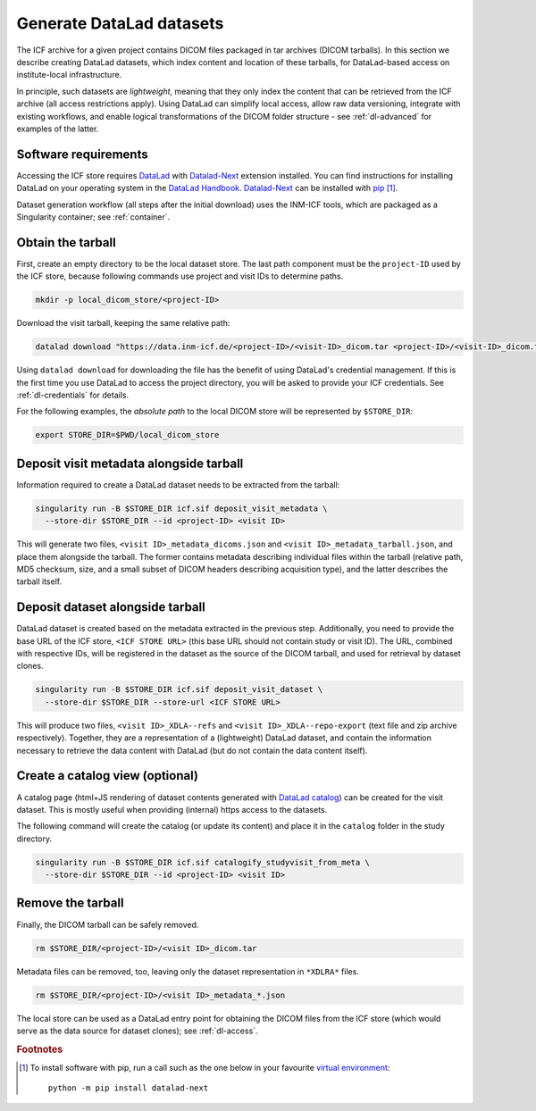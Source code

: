 .. _dl-generate:

Generate DataLad datasets
-------------------------

The ICF archive for a given project contains DICOM files packaged in
tar archives (DICOM tarballs). In this section we describe creating
DataLad datasets, which index content and location of these tarballs,
for DataLad-based access on institute-local infrastructure.

In principle, such datasets are *lightweight*, meaning that they only
index the content that can be retrieved from the ICF archive (all
access restrictions apply). Using DataLad can simplify local access,
allow raw data versioning, integrate with existing workflows, and
enable logical transformations of the DICOM folder structure - see
:ref:`dl-advanced` for examples of the latter.

Software requirements
^^^^^^^^^^^^^^^^^^^^^

Accessing the ICF store requires `DataLad`_ with `Datalad-Next`_
extension installed.  You can find instructions for installing DataLad
on your operating system in the `DataLad Handbook`_.  `Datalad-Next`_
can be installed with `pip`_ [1]_.

.. _datalad: https://www.datalad.org/
.. _datalad-next: https://docs.datalad.org/projects/next
.. _datalad handbook: https://handbook.datalad.org/intro/installation.html
.. _pip: https://pip.pypa.io/en/stable/

Dataset generation workflow (all steps after the initial download)
uses the INM-ICF tools, which are packaged as a Singularity container;
see :ref:`container`.

Obtain the tarball
^^^^^^^^^^^^^^^^^^

First, create an empty directory to be the local dataset store. The
last path component must be the ``project-ID`` used by the ICF store,
because following commands use project and visit IDs to determine
paths.

.. code-block:: bash

   mkdir -p local_dicom_store/<project-ID>

Download the visit tarball, keeping the same relative path:

.. code-block:: bash

   datalad download "https://data.inm-icf.de/<project-ID>/<visit-ID>_dicom.tar <project-ID>/<visit-ID>_dicom.tar"

Using ``datalad download`` for downloading the file has the benefit of
using DataLad's credential management. If this is the first time you
use DataLad to access the project directory, you will be asked to
provide your ICF credentials. See :ref:`dl-credentials` for details.

For the following examples, the *absolute path* to the local DICOM
store will be represented by ``$STORE_DIR``:

.. code-block:: bash

   export STORE_DIR=$PWD/local_dicom_store


Deposit visit metadata alongside tarball
^^^^^^^^^^^^^^^^^^^^^^^^^^^^^^^^^^^^^^^^

Information required to create a DataLad dataset needs to be extracted
from the tarball:

.. code-block:: bash

   singularity run -B $STORE_DIR icf.sif deposit_visit_metadata \
     --store-dir $STORE_DIR --id <project-ID> <visit ID>

This will generate two files, ``<visit ID>_metadata_dicoms.json`` and
``<visit ID>_metadata_tarball.json``, and place them alongside the
tarball. The former contains metadata describing individual files
within the tarball (relative path, MD5 checksum, size, and a small
subset of DICOM headers describing acquisition type), and the latter
describes the tarball itself.

Deposit dataset alongside tarball
^^^^^^^^^^^^^^^^^^^^^^^^^^^^^^^^^

DataLad dataset is created based on the metadata extracted in the
previous step.  Additionally, you need to provide the base URL of the
ICF store, ``<ICF STORE URL>`` (this base URL should not contain study
or visit ID). The URL, combined with respective IDs, will be
registered in the dataset as the source of the DICOM tarball, and used
for retrieval by dataset clones.

.. code-block:: bash

   singularity run -B $STORE_DIR icf.sif deposit_visit_dataset \
     --store-dir $STORE_DIR --store-url <ICF STORE URL>

This will produce two files, ``<visit ID>_XDLA--refs`` and ``<visit
ID>_XDLA--repo-export`` (text file and zip archive
respectively). Together, they are a representation of a (lightweight)
DataLad dataset, and contain the information necessary to retrieve the
data content with DataLad (but do not contain the data content
itself).

Create a catalog view (optional)
^^^^^^^^^^^^^^^^^^^^^^^^^^^^^^^^

A catalog page (html+JS rendering of dataset contents generated with
`DataLad catalog`_) can be created for the visit dataset. This is
mostly useful when providing (internal) https access to the datasets.

The following command will create the catalog (or update its content)
and place it in the ``catalog`` folder in the study directory.

.. _DataLad catalog: https://docs.datalad.org/projects/catalog

.. code-block:: bash

   singularity run -B $STORE_DIR icf.sif catalogify_studyvisit_from_meta \
     --store-dir $STORE_DIR --id <project-ID> <visit ID>

Remove the tarball
^^^^^^^^^^^^^^^^^^

Finally, the DICOM tarball can be safely removed.

.. code-block:: bash

   rm $STORE_DIR/<project-ID>/<visit ID>_dicom.tar

Metadata files can be removed, too, leaving only the dataset
representation in ``*XDLRA*`` files.

.. code-block:: bash

   rm $STORE_DIR/<project-ID>/<visit ID>_metadata_*.json


The local store can be used as a DataLad entry point for obtaining the
DICOM files from the ICF store (which would serve as the data source
for dataset clones); see :ref:`dl-access`.

.. rubric:: Footnotes

.. [1] To install software with pip, run a call such as the one below
       in your favourite `virtual environment <https://packaging.python.org/en/latest/guides/installing-using-pip-and-virtual-environments/>`_::

         python -m pip install datalad-next
